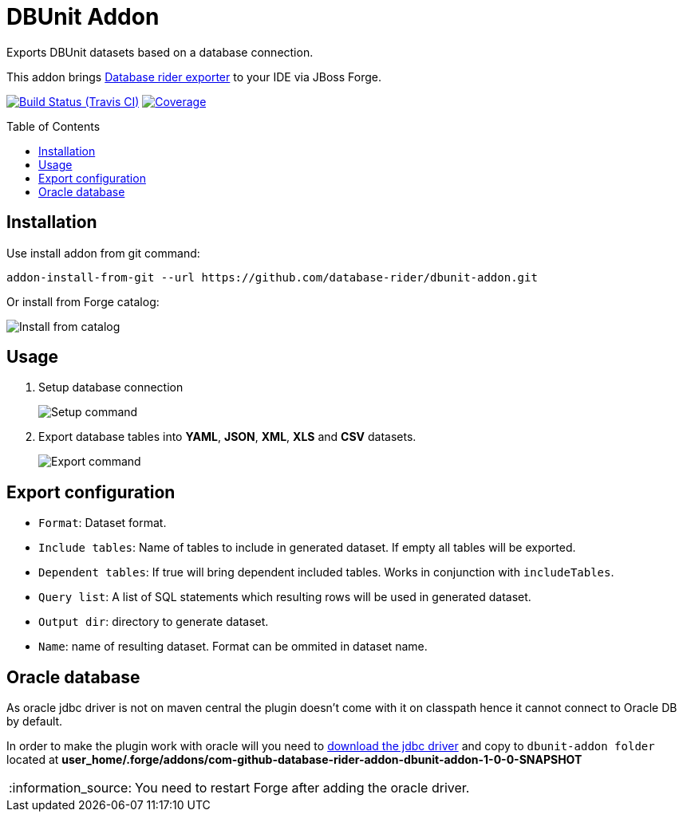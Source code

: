 = DBUnit Addon
:doctype: book
:toc: preamble
:tip-caption: :bulb:
:note-caption: :information_source:
:important-caption: :heavy_exclamation_mark:
:caution-caption: :fire:
:warning-caption: :warning:
Exports DBUnit datasets based on a database connection.

This addon brings https://github.com/database-rider/database-rider#export-datasets[Database rider exporter^] to your IDE via JBoss Forge.

image:https://travis-ci.org/database-rider/dbunit-addon.svg[Build Status (Travis CI), link=https://travis-ci.org/database-rider/dbunit-addon]
image:https://coveralls.io/repos/database-rider/dbunit-addon/badge.svg?branch=master&service=github[Coverage, link=https://coveralls.io/r/database-rider/dbunit-addon] 

== Installation

Use install addon from git command:

----
addon-install-from-git --url https://github.com/database-rider/dbunit-addon.git
----

Or install from Forge catalog:

image::install-from-catalog.png["Install from catalog"]

== Usage

. Setup database connection
+
image::setup_cmd.png["Setup command"]
. Export database tables into *YAML*, *JSON*, *XML*, *XLS* and *CSV* datasets.
+
image::export_cmd.png["Export command"]

== Export configuration

* `Format`: Dataset format.
* `Include tables`: Name of tables to include in generated dataset. If empty all tables will be exported.
* `Dependent tables`: If true will bring dependent included tables. Works in conjunction with `includeTables`.
* `Query list`: A list of SQL statements which resulting rows will be used in generated dataset.
* `Output dir`: directory to generate dataset.
* `Name`: name of resulting dataset. Format can be ommited in dataset name.

== Oracle database
As oracle jdbc driver is not on maven central the plugin doesn't come with it on classpath hence it cannot connect to Oracle DB by default.

In order to make the plugin work with oracle will you need to http://www.oracle.com/technetwork/database/features/jdbc/index-091264.html[download the jdbc driver] and copy to `dbunit-addon folder` located at *user_home/.forge/addons/com-github-database-rider-addon-dbunit-addon-1-0-0-SNAPSHOT* 

NOTE: You need to restart Forge after adding the oracle driver.

 
